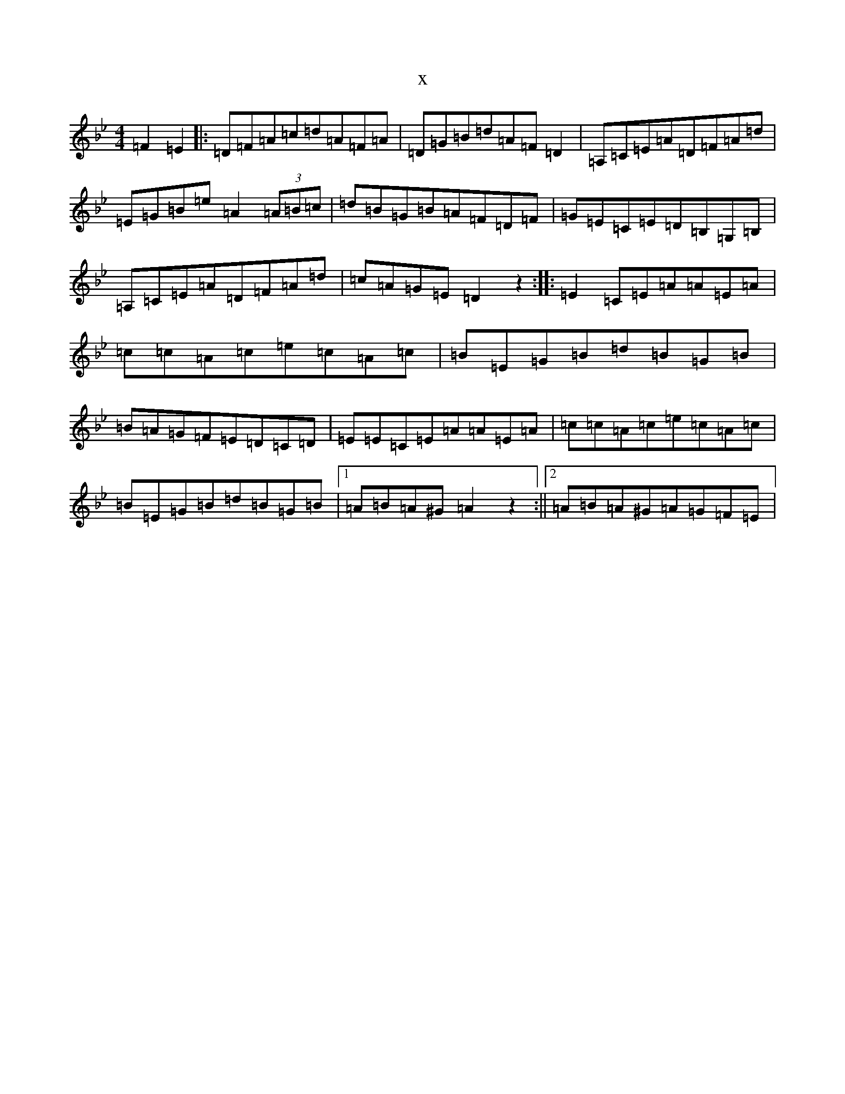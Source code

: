 X:262
T:x
L:1/8
M:4/4
K: C Dorian
=F2=E2|:=D=F=A=c=d=A=F=A|=D=G=B=d=A=F=D2|=A,=C=E=A=D=F=A=d|=E=G=B=e=A2(3=A=B=c|=d=B=G=B=A=F=D=F|=G=E=C=E=D=B,=G,=B,|=A,=C=E=A=D=F=A=d|=c=A=G=E=D2z2:||:=E2=C=E=A=A=E=A|=c=c=A=c=e=c=A=c|=B=E=G=B=d=B=G=B|=B=A=G=F=E=D=C=D|=E=E=C=E=A=A=E=A|=c=c=A=c=e=c=A=c|=B=E=G=B=d=B=G=B|1=A=B=A^G=A2z2:||2=A=B=A^G=A=G=F=E|